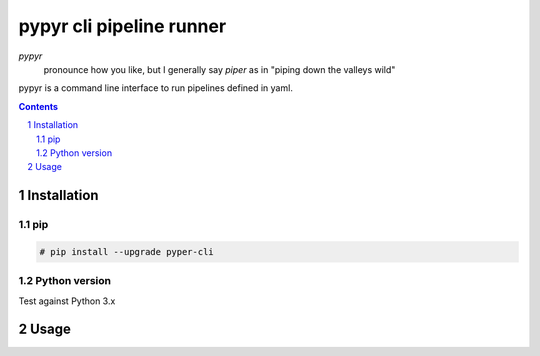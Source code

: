 
#########################
pypyr cli pipeline runner
#########################

*pypyr*
    pronounce how you like, but I generally say *piper* as in "piping down the
    valleys wild"


pypyr is a command line interface to run pipelines defined in yaml.

.. contents::

.. section-numbering::

Installation
============

pip
---
.. code-block:: bash

    # pip install --upgrade pyper-cli

Python version
--------------
Test against Python 3.x

Usage
=====

